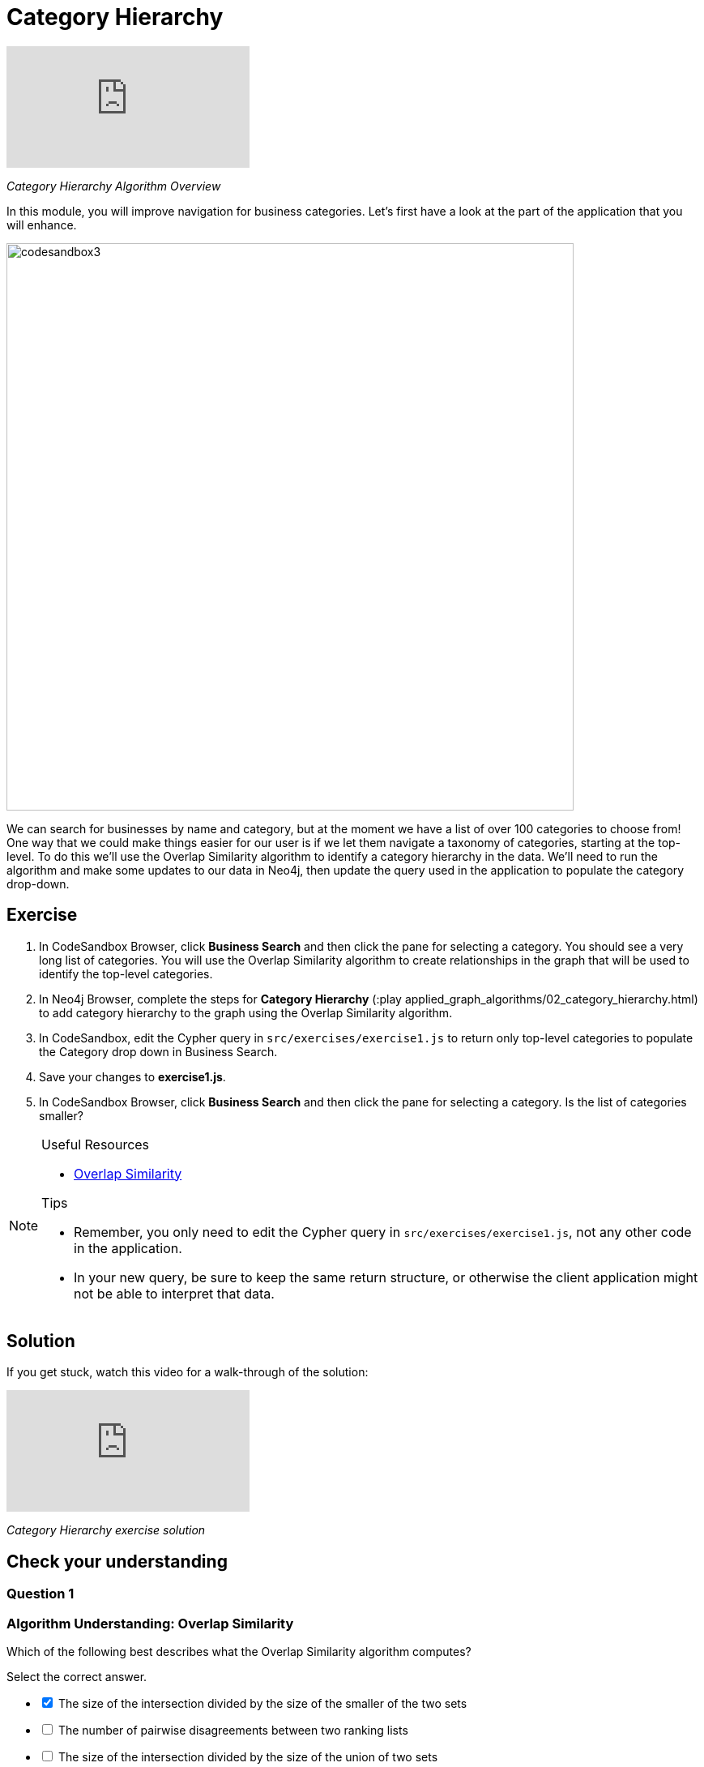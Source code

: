 = Category Hierarchy
:slug: 02-category-hierarchy
:neo4j-version: 3.5
:imagesdir: ../images
:page-slug: {slug}
:page-layout: training
:page-quiz:

video::-pdxTOaX1OI[youtube]

_Category Hierarchy Algorithm Overview_

In this module, you will improve navigation for business categories.
Let's first have a look at the part of the application that you will enhance.

image::codesandbox3.png[,width=700,align=center]

We can search for businesses by name and category, but at the moment we have a list of over 100 categories to choose from!
One way that we could make things easier for our user is if we let them navigate a taxonomy of categories, starting at the top-level. To do this we'll use the Overlap Similarity algorithm to identify a category hierarchy in the data. We'll need to run the algorithm and make some updates to our data in Neo4j, then update the query used in the application to populate the category drop-down.

== Exercise

. In CodeSandbox Browser, click *Business Search* and then click the pane for selecting a category. You should see a very long list of categories. You will use the Overlap Similarity algorithm to create relationships in the graph that will be used to identify the top-level categories.
. In Neo4j Browser, complete the steps for *Category Hierarchy* (:play applied_graph_algorithms/02_category_hierarchy.html) to add category hierarchy to the graph using the Overlap Similarity algorithm.
. In CodeSandbox, edit the Cypher query in `src/exercises/exercise1.js` to return only top-level categories to populate the Category drop down in Business Search.
. Save your changes to *exercise1.js*.
. In CodeSandbox Browser, click *Business Search* and then click the pane for selecting a category. Is the list of categories smaller?

[NOTE]
====
.Useful Resources

* https://neo4j.com/docs/graph-algorithms/current/algorithms/similarity-overlap/[Overlap Similarity^]

.Tips

* Remember, you only need to edit the Cypher query in `src/exercises/exercise1.js`, not any other code in the application.
* In your new query, be sure to keep the same return structure, or otherwise the client application might not be able to interpret that data.
====

== Solution

If you get stuck, watch this video for a walk-through of the solution:

video::621it6d-AxE[youtube]

_Category Hierarchy exercise solution_

[.quiz]
== Check your understanding

=== Question 1

=== Algorithm Understanding: Overlap Similarity

Which of the following best describes what the Overlap Similarity algorithm computes?

Select the correct answer.

[%interactive.answers]
- [x] The size of the intersection divided by the size of the smaller of the two sets
- [ ] The number of pairwise disagreements between two ranking lists
- [ ] The size of the intersection divided by the size of the union of two sets
- [ ] The minimum number of operations required to transform one string into the other

=== Question 2

=== Running the algorithm in Neo4j

Which of the following parameters can be used to control the threshold for overlap similarity?

Select the correct answer.
[%interactive.answers]
- [ ] degreeCutoff
- [x] similarityCutoff
- [ ] minimumSimilarity
- [ ] topK

=== Question 3

=== Matching Results

Which of these categories are top-level categories i.e. they don't have any outgoing `NARROWER_THAN` relationships?

Select the correct answers.
[%interactive.answers]
- [x] Shopping
- [ ] Wine Bars
- [ ] Doctors
- [x] Local Flavor

== Summary

You should now be able to:
[square]
* Use the Overlap Similarity graph algorithm.
